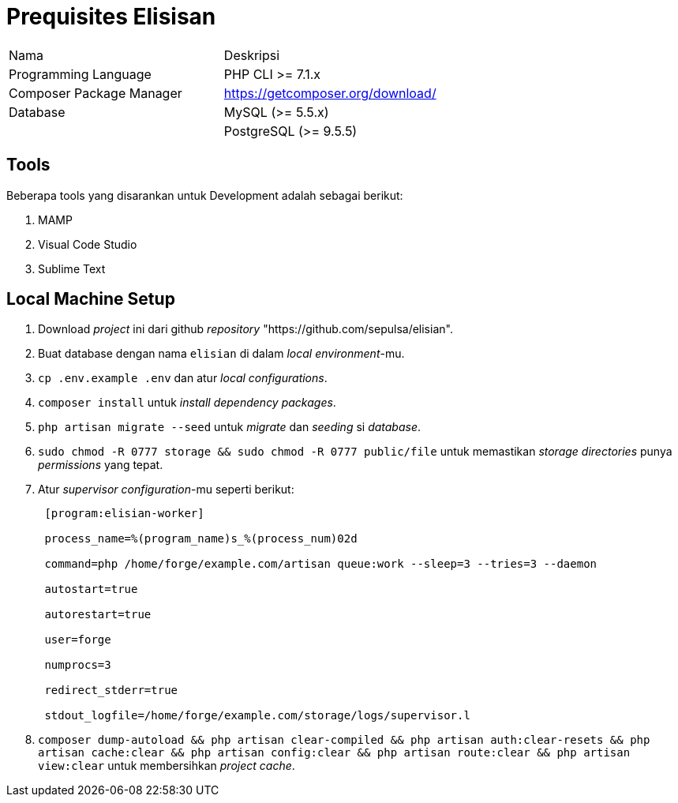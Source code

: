 = Prequisites Elisisan

|===
| Nama | Deskripsi 
|Programming Language | PHP CLI >= 7.1.x 
|Composer Package Manager | https://getcomposer.org/download/[]
| Database | MySQL (>= 5.5.x)
| | PostgreSQL (>= 9.5.5) |
|===
== Tools

Beberapa tools yang disarankan untuk Development adalah sebagai berikut:

. MAMP
. Visual Code Studio
. Sublime Text

== Local Machine Setup

. Download _project_ ini dari github _repository_ "https://github.com/sepulsa/elisian".
. Buat database dengan nama `elisian` di dalam _local environment_-mu.
. `cp .env.example .env` dan atur _local configurations_.
. `composer install` untuk _install dependency packages_.
. `php artisan migrate --seed` untuk _migrate_ dan _seeding_ si _database_.
. `sudo chmod -R 0777 storage && sudo chmod -R 0777 public/file` untuk memastikan _storage directories_ punya _permissions_ yang tepat.
. Atur _supervisor configuration_-mu seperti berikut:
+
....
 [program:elisian-worker]

 process_name=%(program_name)s_%(process_num)02d

 command=php /home/forge/example.com/artisan queue:work --sleep=3 --tries=3 --daemon

 autostart=true

 autorestart=true

 user=forge

 numprocs=3

 redirect_stderr=true

 stdout_logfile=/home/forge/example.com/storage/logs/supervisor.l
....

. `composer dump-autoload && php artisan clear-compiled && php artisan auth:clear-resets && php artisan cache:clear && php artisan config:clear && php artisan route:clear && php artisan view:clear` untuk membersihkan _project cache_.
